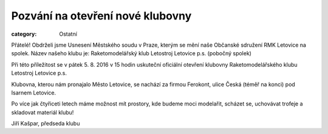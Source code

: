 Pozvání na otevření nové klubovny
#################################

:category: Ostatní

Přátelé! Obdrželi jsme Usnesení Městského soudu v Praze, kterým se mění naše
Občanské sdružení RMK Letovice na spolek. Název našeho klubu je:
Raketomodelářský klub Letostroj Letovice p.s. (pobočný spolek)

Při této příležitost se v pátek 5. 8. 2016 v 15 hodin uskuteční oficiální
otevření klubovny Raketomodelářského klubu Letostroj Letovice p.s.

Klubovna, kterou nám pronajalo Město Letovice, se nachází za firmou Ferokont,
ulice Česká (téměř na konci) pod Isarnem Letovice.

Po více jak čtyřiceti letech máme možnost mít prostory, kde budeme moci
modelařit, scházet se, uchovávat trofeje a skladovat materiál klubu!

Jiří Kašpar, předseda klubu
